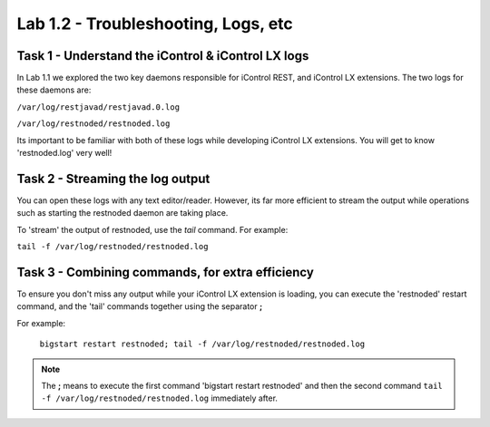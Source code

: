 Lab 1.2 - Troubleshooting, Logs, etc
------------------------------------

Task 1 - Understand the iControl & iControl LX logs
^^^^^^^^^^^^^^^^^^^^^^^^^^^^^^^^^^^^^^^^^^^^^^^^^^^

In Lab 1.1 we explored the two key daemons responsible for iControl
REST, and iControl LX extensions. The two logs for these daemons are:

``/var/log/restjavad/restjavad.0.log``

``/var/log/restnoded/restnoded.log``

Its important to be familiar with both of these logs while developing
iControl LX extensions. You will get to know 'restnoded.log' very well!


Task 2 - Streaming the log output
^^^^^^^^^^^^^^^^^^^^^^^^^^^^^^^^^

You can open these logs with any text editor/reader. However, its far more
efficient to stream the output while operations such as starting the restnoded
daemon are taking place.

To 'stream' the output of restnoded, use the `tail` command. For example:

``tail -f /var/log/restnoded/restnoded.log``

Task 3 - Combining commands, for extra efficiency
^^^^^^^^^^^^^^^^^^^^^^^^^^^^^^^^^^^^^^^^^^^^^^^^^

To ensure you don't miss any output while your iControl LX extension
is loading, you can execute the 'restnoded' restart command, and the 'tail'
commands together using the separator **;**

For example:

  ``bigstart restart restnoded; tail -f /var/log/restnoded/restnoded.log``

.. Note:: The **;** means to execute the first command 'bigstart restart restnoded'
   and then the second command ``tail -f /var/log/restnoded/restnoded.log``
   immediately after.

